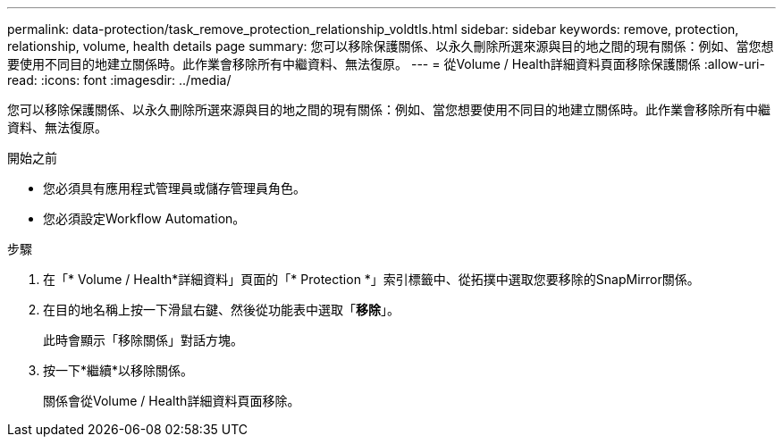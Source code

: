 ---
permalink: data-protection/task_remove_protection_relationship_voldtls.html 
sidebar: sidebar 
keywords: remove, protection, relationship,  volume, health details page 
summary: 您可以移除保護關係、以永久刪除所選來源與目的地之間的現有關係：例如、當您想要使用不同目的地建立關係時。此作業會移除所有中繼資料、無法復原。 
---
= 從Volume / Health詳細資料頁面移除保護關係
:allow-uri-read: 
:icons: font
:imagesdir: ../media/


[role="lead"]
您可以移除保護關係、以永久刪除所選來源與目的地之間的現有關係：例如、當您想要使用不同目的地建立關係時。此作業會移除所有中繼資料、無法復原。

.開始之前
* 您必須具有應用程式管理員或儲存管理員角色。
* 您必須設定Workflow Automation。


.步驟
. 在「* Volume / Health*詳細資料」頁面的「* Protection *」索引標籤中、從拓撲中選取您要移除的SnapMirror關係。
. 在目的地名稱上按一下滑鼠右鍵、然後從功能表中選取「*移除*」。
+
此時會顯示「移除關係」對話方塊。

. 按一下*繼續*以移除關係。
+
關係會從Volume / Health詳細資料頁面移除。



